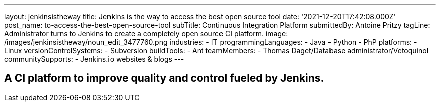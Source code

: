 ---
layout: jenkinsistheway
title: Jenkins is the way to access the best open source tool
date: '2021-12-20T17:42:08.000Z'
post_name: to-access-the-best-open-source-tool
subTitle: Continuous Integration Platform
submittedBy: Antoine Pritzy
tagLine: Administrator turns to Jenkins to create a completely open source CI platform.
image: /images/jenkinsistheway/noun_edit_3477760.png
industries:
  - IT
programmingLanguages:
  - Java
  - Python
  - PhP
platforms:
  - Linux
versionControlSystems:
  - Subversion
buildTools:
  - Ant
teamMembers:
  - Thomas Daget/Database administrator/Vetoquinol
communitySupports:
  - Jenkins.io websites & blogs
---





== A CI platform to improve quality and control fueled by Jenkins.